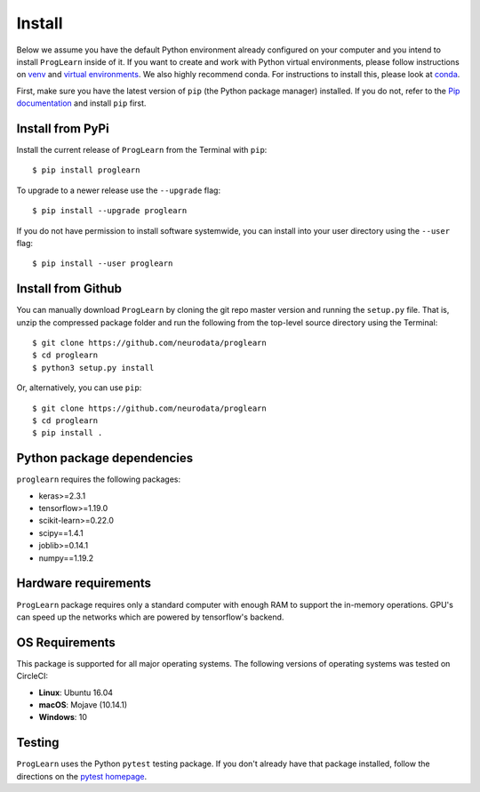 Install
=======

Below we assume you have the default Python environment already configured on
your computer and you intend to install ``ProgLearn`` inside of it.  If you want to
create and work with Python virtual environments, please follow instructions
on `venv <https://docs.python.org/3/library/venv.html>`_ and `virtual
environments <http://docs.python-guide.org/en/latest/dev/virtualenvs/>`_. We
also highly recommend conda. For instructions to install this, please look
at
`conda <https://docs.conda.io/projects/conda/en/latest/user-guide/install/>`_.

First, make sure you have the latest version of ``pip`` (the Python package
manager) installed. If you do not, refer to the `Pip documentation
<https://pip.pypa.io/en/stable/installing/>`_ and install ``pip`` first.

Install from PyPi
-----------------
Install the current release of ``ProgLearn`` from the Terminal with ``pip``::

    $ pip install proglearn

To upgrade to a newer release use the ``--upgrade`` flag::

    $ pip install --upgrade proglearn

If you do not have permission to install software systemwide, you can install
into your user directory using the ``--user`` flag::

    $ pip install --user proglearn

Install from Github
-------------------
You can manually download ``ProgLearn`` by cloning the git repo master version and
running the ``setup.py`` file. That is, unzip the compressed package folder
and run the following from the top-level source directory using the Terminal::

    $ git clone https://github.com/neurodata/proglearn
    $ cd proglearn
    $ python3 setup.py install

Or, alternatively, you can use ``pip``::

    $ git clone https://github.com/neurodata/proglearn
    $ cd proglearn
    $ pip install .

Python package dependencies
---------------------------
``proglearn`` requires the following packages:

- keras>=2.3.1
- tensorflow>=1.19.0
- scikit-learn>=0.22.0
- scipy==1.4.1
- joblib>=0.14.1
- numpy==1.19.2

Hardware requirements
---------------------
``ProgLearn`` package requires only a standard computer with enough RAM to support
the in-memory operations. GPU's can speed up the networks which are powered by 
tensorflow's backend. 

OS Requirements
---------------
This package is supported for all major operating systems. The following
versions of operating systems was tested on CircleCI:

- **Linux**: Ubuntu 16.04
- **macOS**: Mojave (10.14.1)
- **Windows**: 10

Testing
-------
``ProgLearn`` uses the Python ``pytest`` testing package.  If you don't already have
that package installed, follow the directions on the `pytest homepage
<https://docs.pytest.org/en/latest/>`_.
